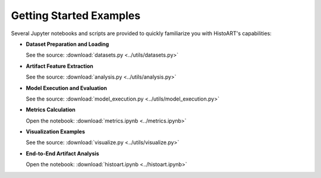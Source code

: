 Getting Started Examples
==========================

Several Jupyter notebooks and scripts are provided to quickly familiarize you with HistoART's capabilities:

- **Dataset Preparation and Loading**
  
  See the source: :download:`datasets.py <../utils/datasets.py>`

- **Artifact Feature Extraction**

  See the source: :download:`analysis.py <../utils/analysis.py>`

- **Model Execution and Evaluation**

  See the source: :download:`model_execution.py <../utils/model_execution.py>`

- **Metrics Calculation**

  Open the notebook: :download:`metrics.ipynb <../metrics.ipynb>`

- **Visualization Examples**

  See the source: :download:`visualize.py <../utils/visualize.py>`

- **End-to-End Artifact Analysis**

  Open the notebook: :download:`histoart.ipynb <../histoart.ipynb>`
